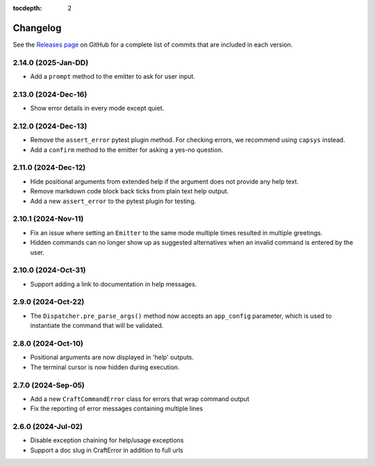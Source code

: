 :tocdepth: 2

***************
Changelog
***************

See the `Releases page`_ on GitHub for a complete list of commits that are
included in each version.

2.14.0 (2025-Jan-DD)
--------------------

- Add a ``prompt`` method to the emitter to ask for user input.

2.13.0 (2024-Dec-16)
--------------------

- Show error details in every mode except quiet.

2.12.0 (2024-Dec-13)
--------------------

- Remove the ``assert_error`` pytest plugin method. For checking errors, we
  recommend using ``capsys`` instead.
- Add a ``confirm`` method to the emitter for asking a yes-no question.

2.11.0 (2024-Dec-12)
--------------------

- Hide positional arguments from extended help if the argument does not
  provide any help text.
- Remove markdown code block back ticks from plain text help output.
- Add a new ``assert_error`` to the pytest plugin for testing.

2.10.1 (2024-Nov-11)
--------------------

- Fix an issue where setting an ``Emitter`` to the same mode multiple times
  resulted in multiple greetings.
- Hidden commands can no longer show up as suggested alternatives when an
  invalid command is entered by the user.

2.10.0 (2024-Oct-31)
--------------------
- Support adding a link to documentation in help messages.

2.9.0 (2024-Oct-22)
-------------------

- The ``Dispatcher.pre_parse_args()`` method now accepts an ``app_config``
  parameter, which is used to instantiate the command that will be validated.

2.8.0 (2024-Oct-10)
-------------------
- Positional arguments are now displayed in 'help' outputs.
- The terminal cursor is now hidden during execution.

2.7.0 (2024-Sep-05)
-------------------
- Add a new ``CraftCommandError`` class for errors that wrap command output
- Fix the reporting of error messages containing multiple lines

2.6.0 (2024-Jul-02)
-------------------
- Disable exception chaining for help/usage exceptions
- Support a doc slug in CraftError in addition to full urls

.. _Releases page: https://github.com/canonical/craft-cli/releases
